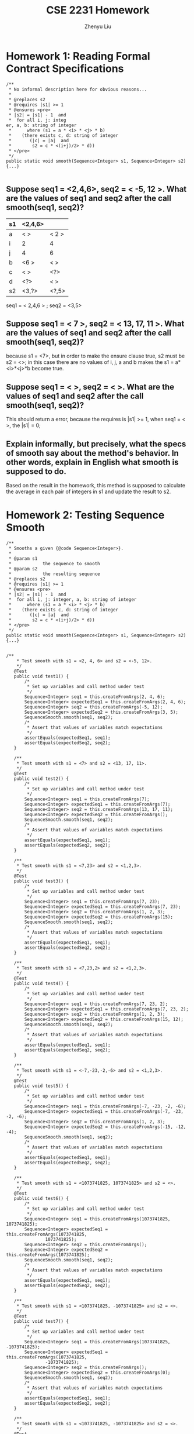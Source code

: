 #+TITLE: CSE 2231 Homework
#+AUTHOR: Zhenyu Liu
#+OPTIONS: toc:nil num:nil
#+STARTUP: indent
#+STARTUP: overview



* Homework 1: Reading Formal Contract Specifications

#+begin_src java -n -r
/**
 * No informal description here for obvious reasons...
 * 
 * @replaces s2
 * @requires |s1| >= 1
 * @ensures <pre>
 * |s2| = |s1| - 1  and
 *  for all i, j: integ
er, a, b: string of integer
 *      where (s1 = a * <i> * <j> * b)
 *    (there exists c, d: string of integer
 *       (|c| = |a|  and
 *        s2 = c * <(i+j)/2> * d))
 * </pre>
 */
public static void smooth(Sequence<Integer> s1, Sequence<Integer> s2) {...}

#+end_src 

**  Suppose seq1 = <2,4,6>, seq2 = < -5, 12 >. What are the values of seq1 and seq2 after the call smooth(seq1, seq2)? 

# 这个作业与ppt中的code一样，只要把几种情况分开做，得到不同组合的 i 和 j 然后除以2就得到一个新的组合了

| s1 | <2,4,6> |       |
|----+---------+-------|
| a  | < >     | < 2 > |
| i  | 2       | 4     |
| j  | 4       | 6     |
| b  | <6 >    | < >   |
| c  | < >     | <?>   |
| d  | <?>     | < >   |
| s2 | <3,?>   | <?,5> |

seq1 = < 2,4,6 > ; seq2 = <3,5>

** Suppose seq1 = < 7 >, seq2 = < 13, 17, 11 >. What are the values of seq1 and seq2 after the call smooth(seq1, seq2)? 

because s1 = <7>, but in order to make the ensure clause true, s2 must be s2 = <>; in this case there are no values of i, j, a and b makes the s1 = a*<i>*<j>*b become true. 

** Suppose seq1 = < >, seq2 = < >. What are the values of seq1 and seq2 after the call smooth(seq1, seq2)? 
This should return a error, because the requires is |s1| >= 1, when seq1 = < >, the |s1| = 0;

** Explain informally, but precisely, what the specs of smooth say about the method's behavior. In other words, explain in English what smooth is supposed to do. 

Based on the result in the homework, this method is supposed to calculate the average in each pair of integers in s1 and update the result to s2. 


* Homework 2: Testing Sequence Smooth 

#+begin_src java -r -n
  /**
   ,* Smooths a given {@code Sequence<Integer>}.
   ,* 
   ,* @param s1
   ,*            the sequence to smooth
   ,* @param s2
   ,*            the resulting sequence 
   ,* @replaces s2
   ,* @requires |s1| >= 1
   ,* @ensures <pre>
   ,* |s2| = |s1| - 1  and
   ,*  for all i, j: integer, a, b: string of integer
   ,*      where (s1 = a * <i> * <j> * b)
   ,*    (there exists c, d: string of integer
   ,*       (|c| = |a|  and
   ,*        s2 = c * <(i+j)/2> * d))
   ,* </pre>
   ,*/
  public static void smooth(Sequence<Integer> s1, Sequence<Integer> s2) {...}

#+end_src

#+begin_src java -r -n
   /**
       ,* Test smooth with s1 = <2, 4, 6> and s2 = <-5, 12>.
       ,*/
      @Test
      public void test1() {
          /*
           ,* Set up variables and call method under test
           ,*/
          Sequence<Integer> seq1 = this.createFromArgs(2, 4, 6);
          Sequence<Integer> expectedSeq1 = this.createFromArgs(2, 4, 6);
          Sequence<Integer> seq2 = this.createFromArgs(-5, 12);
          Sequence<Integer> expectedSeq2 = this.createFromArgs(3, 5);
          SequenceSmooth.smooth(seq1, seq2);
          /*
           ,* Assert that values of variables match expectations
           ,*/
          assertEquals(expectedSeq1, seq1);
          assertEquals(expectedSeq2, seq2);
      }

      /**
       ,* Test smooth with s1 = <7> and s2 = <13, 17, 11>.
       ,*/
      @Test
      public void test2() {
          /*
           ,* Set up variables and call method under test
           ,*/
          Sequence<Integer> seq1 = this.createFromArgs(7);
          Sequence<Integer> expectedSeq1 = this.createFromArgs(7);
          Sequence<Integer> seq2 = this.createFromArgs(13, 17, 11);
          Sequence<Integer> expectedSeq2 = this.createFromArgs();
          SequenceSmooth.smooth(seq1, seq2);
          /*
           ,* Assert that values of variables match expectations
           ,*/
          assertEquals(expectedSeq1, seq1);
          assertEquals(expectedSeq2, seq2);
      }

      /**
       ,* Test smooth with s1 = <7,23> and s2 = <1,2,3>.
       ,*/
      @Test
      public void test3() {
          /*
           ,* Set up variables and call method under test
           ,*/
          Sequence<Integer> seq1 = this.createFromArgs(7, 23);
          Sequence<Integer> expectedSeq1 = this.createFromArgs(7, 23);
          Sequence<Integer> seq2 = this.createFromArgs(1, 2, 3);
          Sequence<Integer> expectedSeq2 = this.createFromArgs(15);
          SequenceSmooth.smooth(seq1, seq2);
          /*
           ,* Assert that values of variables match expectations
           ,*/
          assertEquals(expectedSeq1, seq1);
          assertEquals(expectedSeq2, seq2);
      }

      /**
       ,* Test smooth with s1 = <7,23,2> and s2 = <1,2,3>.
       ,*/
      @Test
      public void test4() {
          /*
           ,* Set up variables and call method under test
           ,*/
          Sequence<Integer> seq1 = this.createFromArgs(7, 23, 2);
          Sequence<Integer> expectedSeq1 = this.createFromArgs(7, 23, 2);
          Sequence<Integer> seq2 = this.createFromArgs(1, 2, 3);
          Sequence<Integer> expectedSeq2 = this.createFromArgs(15, 12);
          SequenceSmooth.smooth(seq1, seq2);
          /*
           ,* Assert that values of variables match expectations
           ,*/
          assertEquals(expectedSeq1, seq1);
          assertEquals(expectedSeq2, seq2);
      }

      /**
       ,* Test smooth with s1 = <-7,-23,-2,-6> and s2 = <1,2,3>.
       ,*/
      @Test
      public void test5() {
          /*
           ,* Set up variables and call method under test
           ,*/
          Sequence<Integer> seq1 = this.createFromArgs(-7, -23, -2, -6);
          Sequence<Integer> expectedSeq1 = this.createFromArgs(-7, -23, -2, -6);
          Sequence<Integer> seq2 = this.createFromArgs(1, 2, 3);
          Sequence<Integer> expectedSeq2 = this.createFromArgs(-15, -12, -4);
          SequenceSmooth.smooth(seq1, seq2);
          /*
           ,* Assert that values of variables match expectations
           ,*/
          assertEquals(expectedSeq1, seq1);
          assertEquals(expectedSeq2, seq2);
      }

      /**
       ,* Test smooth with s1 = <1073741825, 1073741825> and s2 = <>.
       ,*/
      @Test
      public void test6() {
          /*
           ,* Set up variables and call method under test
           ,*/
          Sequence<Integer> seq1 = this.createFromArgs(1073741825, 1073741825);
          Sequence<Integer> expectedSeq1 = this.createFromArgs(1073741825,
                  1073741825);
          Sequence<Integer> seq2 = this.createFromArgs();
          Sequence<Integer> expectedSeq2 = this.createFromArgs(1073741825);
          SequenceSmooth.smooth(seq1, seq2);
          /*
           ,* Assert that values of variables match expectations
           ,*/
          assertEquals(expectedSeq1, seq1);
          assertEquals(expectedSeq2, seq2);
      }

      /**
       ,* Test smooth with s1 = <1073741825, -1073741825> and s2 = <>.
       ,*/
      @Test
      public void test7() {
          /*
           ,* Set up variables and call method under test
           ,*/
          Sequence<Integer> seq1 = this.createFromArgs(1073741825, -1073741825);
          Sequence<Integer> expectedSeq1 = this.createFromArgs(1073741825,
                  -1073741825);
          Sequence<Integer> seq2 = this.createFromArgs();
          Sequence<Integer> expectedSeq2 = this.createFromArgs(0);
          SequenceSmooth.smooth(seq1, seq2);
          /*
           ,* Assert that values of variables match expectations
           ,*/
          assertEquals(expectedSeq1, seq1);
          assertEquals(expectedSeq2, seq2);
      }

      /**
       ,* Test smooth with s1 = <1073741825, -1073741825> and s2 = <>.
       ,*/
      @Test
      public void test8() {
          /*
           ,* Set up variables and call method under test
           ,*/
          Sequence<Integer> seq1 = this.createFromArgs(-1073741825, 1073741825);
          Sequence<Integer> expectedSeq1 = this.createFromArgs(-1073741825,
                  1073741825);
          Sequence<Integer> seq2 = this.createFromArgs();
          Sequence<Integer> expectedSeq2 = this.createFromArgs(0);
          SequenceSmooth.smooth(seq1, seq2);
          /*
           ,* Assert that values of variables match expectations
           ,*/
          assertEquals(expectedSeq1, seq1);
          assertEquals(expectedSeq2, seq2);
      }
#+end_src


* Homework 3: Sequence Smooth as a Function

[[http://web.cse.ohio-state.edu/software/2231/web-sw2/assignments/homeworks/smooth-function.html][Link]]

#+NAME: smooth return sequence in non-recursive
#+begin_src java -n -r
  /**
   ,,* Smooths a given {@code Sequence<Integer>}.
   ,,*
   ,,* @param s1
   ,,*            the sequence to smooth
   ,,* @return s2
   ,,*            the sequence with smoothed value
   ,,* @requires |s1| >= 1
   ,,* @ensures
   ,,*
   ,,*          <pre>
   ,,* |s2| = |s1| - 1  and
   ,,*  for all i, j: integer, a, b: string of integer
   ,,*      where (s1 = a * <i> * <j> * b)
   ,,*    (there exists c, d: string of integer
   ,,*       (|c| = |a|  and
   ,,*        s2 = c * <(i+j)/2> * d))
   ,,*          </pre>
   ,*/

    /* 
  
        the loop only need to run length - 1 times to solve the value of
        s2, but it still need to run length times in order to keep the
        s1 same; for example s1 <7,23,2,6>; if the loop only run length
        - 1 times, in the end the s1 will become <6,7,23,2>; so in this
        case, we need to put 6 in the end thus we need another time to
        make the position right, but if we do that the s2 will have a
        extra value : (6+7) /2, so we need a condition to prevent the
        extra value into the sequence s2, in this case we use the s2
        length should smaller 1 than the length of s1
  
        ,* 注意：当s2的length等于length的时候应该停止，所以condition应该
        是 < length-1 因为它是每次进入loop才会增加新的value
  
        ,*/

    public static Sequence<Integer> smooth(Sequence<Integer> s1) {
        assert s1 != null : "Violation of: s1 is not null";

        assert s1.length() >= 1 : "|s1| >= 1";

        // new Sequence to temporary store the value of s2
        Sequence<Integer> s2 = s1.newInstance();
        // original length of s1
        int length = s1.length();

        for (int i = 0; i < length; i++) {
            int first = s1.remove(0);
            int second = s1.remove(0);
            s1.add(0, second);
            s1.add(length - 1, first);
            if (s2.length() < length - 1) {
                s2.add(i, (int) (((long) first + (long) second) / 2));
            }
        }


        return s2;
    }
#+end_src

#+NAME: smooth return sequence in recursive
#+begin_src java -n -r
  /**
   ,,* Smooths a given {@code Sequence<Integer>}.
   ,,*
   ,,* @param s1
   ,,*            the sequence to smooth
   ,,* @return s2
   ,,*            the sequence with smoothed value
   ,,* @requires |s1| >= 1
   ,,* @ensures
   ,,*
   ,,*          <pre>
   ,,* |s2| = |s1| - 1  and
   ,,*  for all i, j: integer, a, b: string of integer
   ,,*      where (s1 = a * <i> * <j> * b)
   ,,*    (there exists c, d: string of integer
   ,,*       (|c| = |a|  and
   ,,*        s2 = c * <(i+j)/2> * d))
   ,,*          </pre>
   ,,*/


  /*
       这个recursive的重点在于对return的把握，主体与之前的一致，同样是同
       时取出两个vlaue，然后把second塞回s1之后为了用recursive进入下一个
       loop，这个是一个sequence无法直接用等于号，那么主体思想就是利用
       sequence本身的kernelmethod－transferFrom，这样以来当我们return s2，
       同时可以把s2代入下一个loop，所以其实是s2.transferFrom(s2)其中括号
       中的s2是上一个loop return的，前端的是本loop新建的，这样以来就可以
       实现在不同的recursive loop中，每次都可以update value到s2中.
 
       ,* 注意: 1. 因为这个method不再update sequence s2，所以formal
       parameter不需要有

       2. 因为每次新进入一个recursive loop，s2都会* 是新建的，所以最
       后当不满足if条件的时候会直接return < >

       3. 因* 为这个method是return一个sequence，不同于其它的
       primitive type，* 所以要考虑用kernel method来解决return和if的关系
 
       ,*/

  public static Sequence<Integer> smooth(Sequence<Integer> s1) {
      assert s1 != null : "Violation of: s1 is not null";
      assert s2 != null : "Violation of: s2 is not null";
      assert s1.length() >= 1 : "|s1| >= 1";
  
      Sequence<Integer> s2 = s1.newInstance();
      if (s1.length() > 1) {
          int first = s1.remove(0);
          int second = s1.remove(0);
          s1.add(0,second);
          // enter recursive
          // use new s2 transferFrom the value from last recursive loop;
          s2.transferFrom(smooth(s1));
          // add calculate value into s2
          s2.add(0, (int)( ((long) first + (long)second )/ 2 ));
          // restore s1;
          s1.add(0,first);
      }
      return s2;

    }
#+end_src 

** value diagram 

| step | s1         | s2          |
|------+------------+-------------|
|    0 | <7,23,2,6> | < 15,12,4 > |
|    1 | <23,2,6>   | < 12,4 >    |
|    2 | <2,6>      | < 4 >       |
|    3 | < 6 >      | < >         |


* Homework 4: Integer Average 

[[http://web.cse.ohio-state.edu/software/2231/web-sw2/assignments/homeworks/integer-average.html][Link]]

** Provide an argument justifying the following claim: The average (as defined here) of two Java ints i and j is representable as an int, regardless of the lower and upper bounds on the value of an int. 

It's true, because the extreme situation, when we use the Integer.MAX_VALUE for both i and j, the correct answer should be the Integer.MAX_VALUE, in this case, the result of two input integer value would never over the maximum or lower than minimum integer value.  

** 2 Implement the average method

#+begin_src java -r -n
  /**
   ,* Returns the integer average of two given {@code int}s.
   ,* 
   ,* @param j
   ,*            the first of two integers to average
   ,* @param k
   ,*            the second of two integers to average
   ,* @return the integer average of j and k
   ,* @ensures average = (j+k)/2
   ,*/
  public static int average(int j, int k) {
      return (int)(( (long)(i) + (long)(j) ) /2 );
  }
#+end_src





* Homework 5: Standard Java Lists

[[http://web.cse.ohio-state.edu/software/2231/web-sw2/assignments/homeworks/java-util-list.html][Link]] 

** Table
|---+------------------------------------------------------+------------------|
|   | Statements                                           | Variable Values  |
|---+------------------------------------------------------+------------------|
| / | <>                                                   | <>               |
| # | List<Integer> list = new SomeListImplementation<>(); |                  |
|---+------------------------------------------------------+------------------|
| # |                                                      | list = <>;       |
|---+------------------------------------------------------+------------------|
| # | list.add(7);                                         |                  |
|---+------------------------------------------------------+------------------|
| # |                                                      | list = <7>;      |
|---+------------------------------------------------------+------------------|
| # | list.add(-12);                                       |                  |
|---+------------------------------------------------------+------------------|
| # |                                                      | list = <7,-12>;  |
|---+------------------------------------------------------+------------------|
| # | list.add(3);                                         |                  |
|---+------------------------------------------------------+------------------|
| # |                                                      | list = <7,-12,3> |
|---+------------------------------------------------------+------------------|
| # | int x = list.size();                                 |                  |
|---+------------------------------------------------------+------------------|
| # |                                                      | list = <7,-12,3> |
| # |                                                      | x = 3            |
|---+------------------------------------------------------+------------------|
| # | x = list.remove(0);                                  |                  |
|---+------------------------------------------------------+------------------|
| # |                                                      | list = <-12,3>   |
| # |                                                      | x = 7            |
|---+------------------------------------------------------+------------------|
| # | x = list.remove(1);                                  |                  |
|---+------------------------------------------------------+------------------|
| # |                                                      | list = <-12>     |
| # |                                                      | x = 3            |
|---+------------------------------------------------------+------------------|
| # | x = list.size();                                     |                  |
|---+------------------------------------------------------+------------------|
| # |                                                      | list = <-12>     |
| # |                                                      | x = 1            |
|---+------------------------------------------------------+------------------|


** You may have observed that the add(E e) and remove(int index) methods are marked as optional operations. Briefly discuss the benefits vs. pitfalls of this design decision. 

- The benefits to have these optional operations is that the developer would have more flexibility and precise control over the element in the list.

- The pitfalls is that some methods in the class may not well defined on a list with ineligible elements. 

** Consider this quote from the java.util.List description, Briefly discuss the benefits vs. pitfalls of this design decision. 

#+begin_QUOTE

Some list implementations have restrictions on the elements that they may contain. For example, some implementations prohibit null elements, and some have restrictions on the types of their elements.

#+end_QUOTE

- With the restrictions, it will make sure that the methods in the interface would operate correctly with eligible element. 

- However, user may not have precise control with the elements in the list.

 


* Homework 6: Queue Implementation on Sequence

[[http://web.cse.ohio-state.edu/software/2231/web-sw2/assignments/homeworks/queue-on-sequence/queue-on-sequence.html][Link]]

#+begin_src java -r -n


import components.queue.QueueSecondary;
import components.sequence.Sequence;
import components.sequence.Sequence1L;

/**
 * {@code Queue} represented as a {@code Sequence} of entries, with
 * implementations of primary methods.
 *
 * @param <T>
 *            type of {@code Queue} entries
 * @correspondence this = $this.entries
 */
public class Queue3<T> extends QueueSecondary<T> {

    /*
     * Private members --------------------------------------------------------
     */

    /**
     * Entries included in {@code this}.
     */
    private Sequence<T> entries;

    /**
     * Creator of initial representation.
     */
    private void createNewRep() {
        this.entries = new Sequence1L<T>();
    }

    /*
     * Constructors -----------------------------------------------------------
     */

    /**
     * No-argument constructor.
     */
    public Queue3() {
        this.createNewRep();
    }

    /*
     * Standard methods removed to reduce clutter...
     */

    /*
     * Kernel methods ---------------------------------------------------------
     */

    @Override
    public final void enqueue(T x) {
        assert x != null : "Violation of: x is not null";

        // TODO - fill in body
        this.entries.add(this.entries.length(), x);

    }

    @Override
    public final T dequeue() {
        assert this.length() > 0 : "Violation of: this /= <>";

        // TODO - fill in body
        T x = this.entries.remove(0);
        // This line added just to make the component compilable.
        return x;
    }

    @Override
    public final int length() {

        // TODO - fill in body
        int x = this.entries.length();
        // This line added just to make the component compilable.
        return x;
    }

    /*
     * Iterator removed to reduce clutter...
     */
    /**
     * Reports the front of {@code this}.
     * 
     * @return the front entry of {@code this}
     * @aliases reference returned by {@code front}
     * @requires this /= <>
     * @ensures <front> is prefix of this
     */
    @Override
    public T front() {
        assert this.length() > 0 : "Violation of: this /= <>";
     
        T x = this.entries.entry(0);
        
        return x;
        
     
    }

    
}

#+end_src


* Homework 7: Sequence Implementation on Stack

#+NAME:setLengthOfLeftStack
#+begin_src java
 /**
     * Shifts entries between {@code leftStack} and {@code rightStack}, keeping
     * reverse of the former concatenated with the latter fixed, and resulting
     * in length of the former equal to {@code newLeftLength}.
     *
     * @param <T>
     *            type of {@code Stack} entries
     * @param leftStack
     *            the left {@code Stack}
     * @param rightStack
     *            the right {@code Stack}
     * @param newLeftLength
     *            desired new length of {@code leftStack}
     * @updates leftStack, rightStack
     * @requires
     *
     *           <pre>
     * 0 <= newLeftLength  and
     * newLeftLength <= |leftStack| + |rightStack|
     *           </pre>
     *
     * @ensures
     *
     *          <pre>
     * rev(leftStack) * rightStack = rev(#leftStack) * #rightStack  and
     * |leftStack| = newLeftLength}
     *          </pre>
     */
    private static <T> void setLengthOfLeftStack(Stack<T> leftStack,
            Stack<T> rightStack, int newLeftLength) {
        assert leftStack != null : "Violation of: rightStack is not null";
        assert leftStack != null : "Violation of: rightStack is not null";
        assert 0 <= newLeftLength : "Violation of: 0 <= newLeftLength";
        assert newLeftLength <= leftStack.length() + rightStack.length() : ""
                + "Violation of: newLeftLength <= |leftStack| + |rightStack|";
        int leftLength = leftStack.length();
        if (leftLength > newLeftLength) {
            leftStack.flip();
            for (int i = 0; i < (leftLength - newLeftLength); i++) {
                T digit = leftStack.pop();
                rightStack.push(digit);
            }
            leftStack.flip();
        }
        if (leftLength < newLeftLength) {
            leftStack.flip();
            for (int i = 0; i < newLeftLength - leftLength; i++) {
                T digit = rightStack.pop();
                leftStack.push(digit);
            }
            leftStack.flip();
        }

    }

#+end_src 

#+NAME:Test case
#+begin_src java
import static org.junit.Assert.assertEquals;

import org.junit.Test;

import components.sequence.Sequence;

/**
 * JUnit test fixture for {@code Sequence<String>}'s constructor and kernel
 * methods.
 *
 * @author Put your name here
 *
 */
public abstract class SequenceTest {

    /**
     * Invokes the appropriate {@code Sequence} constructor for the
     * implementation under test and returns the result.
     *
     * @return the new sequence
     * @ensures constructorTest = <>
     */
    protected abstract Sequence<String> constructorTest();

    /**
     * Invokes the appropriate {@code Sequence} constructor for the reference
     * implementation and returns the result.
     *
     * @return the new sequence
     * @ensures constructorRef = <>
     */
    protected abstract Sequence<String> constructorRef();

    /**
     *
     * Creates and returns a {@code Sequence<String>} of the implementation
     * under test type with the given entries.
     *
     * @param args
     *            the entries for the sequence
     * @return the constructed sequence
     * @ensures createFromArgsTest = [entries in args]
     */
    private Sequence<String> createFromArgsTest(String... args) {
        Sequence<String> sequence = this.constructorTest();
        for (String s : args) {
            sequence.add(sequence.length(), s);
        }
        return sequence;
    }

    /**
     *
     * Creates and returns a {@code Sequence<String>} of the reference
     * implementation type with the given entries.
     *
     * @param args
     *            the entries for the sequence
     * @return the constructed sequence
     * @ensures createFromArgsRef = [entries in args]
     */
    private Sequence<String> createFromArgsRef(String... args) {
        Sequence<String> sequence = this.constructorRef();
        for (String s : args) {
            sequence.add(sequence.length(), s);
        }
        return sequence;
    }

    // TODO - add test cases for constructor, add, remove, and length
    /**
     * test for add method.
     */
    @Test
    public void testConstructor() {
        Sequence<String> sequence = this.constructorTest();
        Sequence<String> expected = this.constructorRef();
        assertEquals(sequence, expected);

    }

    /**
     * test for add.
     */
    @Test
    public void testadd() {
        Sequence<String> s = this.createFromArgsTest("a", "c");
        Sequence<String> sExpected = this.createFromArgsRef("b", " a ", " c ");

        s.add(0, " b ");

        assertEquals(sExpected, s);
    }

    /**
     * test for length empty.
     */
    @Test
    public final void testLengthEmpty() {
        /*
         * Set up variables
         */
        Sequence<String> q = this.createFromArgsTest();
        Sequence<String> qExpected = this.createFromArgsRef();
        /*
         * Call method under test
         */
        int i = q.length();
        /*
         * Assert that values of variables match expectations
         */
        assertEquals(qExpected, q);
        assertEquals(0, i);
    }

    /**
     * test for length not empty.
     */
    @Test
    public final void testLengthNonEmptyOne() {
        /*
         * Set up variables.
         */
        Sequence<String> q = this.createFromArgsTest("red");
        Sequence<String> qExpected = this.createFromArgsRef("red");
        /*
         * Call method under test
         */
        int i = q.length();
        /*
         * Assert that values of variables match expectations
         */
        assertEquals(qExpected, q);
        assertEquals(1, i);
    }

    /**
     * test for length more than one value.
     */
    @Test
    public final void testLengthNonEmptyMoreThanOne() {
        /*
         * Set up variables
         */
        Sequence<String> q = this.createFromArgsTest("red", "green", "blue");
        Sequence<String> qExpected = this.createFromArgsRef("red", "green",
                "blue");
        /*
         * Call method under test
         */
        int i = q.length();
        /*
         * Assert that values of variables match expectations
         */
        assertEquals(qExpected, q);
        assertEquals(3, i);
    }

    /**
     * test for remove.
     *
     */
    @Test
    public final void testRemove() {
        Sequence<String> q = this.createFromArgsTest("red", "green", "blue");
        Sequence<String> qExpected = this.createFromArgsRef("green", "blue");
        String digit = q.remove(0);
        assertEquals(qExpected, q);
        assertEquals(digit, "red");
    }

}

#+end_src


* Homework 8: Set Implementation on Queue

#+NAME:moveToFron
#+begin_src java -r-n

  /**
     * Finds {@code x} in {@code q} and, if such exists, moves it to the front
     * of {@code q}.
     *
     * @param <T>
     *            type of {@code Queue} entries
     * @param q
     *            the {@code Queue} to be searched
     * @param x
     *            the entry to be searched for
     * @updates q
     * @ensures
     *
     *          <pre>
     * perms(q, #q)  and
     * if <x> is substring of q
     *  then <x> is prefix of q
     *          </pre>
     */
    private static <T> void moveToFront(Queue<T> q, T x) {
        assert q != null : "Violation of: q is not null";

        Queue<T> leftPart = q.newInstance();
        Queue<T> rightPart = q.newInstance();

        while (q.length() != 0) {
            T digit = q.dequeue();
            if (digit.equals(x)) {
                leftPart.enqueue(digit);
            } else {
                rightPart.enqueue(digit);
            }
        }
        leftPart.append(rightPart);
        q.transferFrom(leftPart);
    }


#+end_src 


#+NAME:TestCase
#+begin_src java -r -n

/**
     * Test add.
     */
    @Test
    public final void testAddNonEmpty1() {
        /*
         * ,* Set up variables ,
         */
        Set<String> s = this.createFromArgsTest("red", "blue");
        Set<String> sExpected = this.createFromArgsRef("green", "red", "blue");
        /*
         * ,* Call method under test ,
         */
        s.add("green");
        /*
         * ,* Assert that values of variables match expectations ,
         */
        assertEquals(s, sExpected);
    }

    /**
     * Test remove.
     */
    @Test
    public final void testRemoveNonEmpty() {
        /*
         * ,* Set up variables ,
         */
        Set<String> s = this.createFromArgsTest("green", "red", "blue");
        Set<String> sExpected = this.createFromArgsRef("red", "blue");
        /*
         * ,* Call method under test ,
         */
        s.remove("green");
        /*
         * ,* Assert that values of variables match expectations ,
         */
        assertEquals(s, sExpected);
    }

    /**
     * Test removeAny.
     */
    @Test
    public final void testRemoveAny() {
        /*
         * ,* Set up variables ,
         */
        Set<String> s = this.createFromArgsTest("green", "red", "blue");
        Set<String> sExpected = this.createFromArgsRef("green", "red", "blue");
        /*
         * ,* Call method under test ,
         */
        String digit = s.removeAny();
        assertTrue(
                sExpected.contains(digit) && s.size() == sExpected.size() - 1);

    }

    /**
     * Test Contains.
     */
    @Test
    public final void testContains() {
        /*
         * ,* Set up variables ,
         */
        Set<String> s = this.createFromArgsTest("green", "red", "blue");
        Set<String> sExpected = this.createFromArgsRef("green", "red", "blue");
        /*
         * ,* Call method under test ,
         */
        String digit = "red";
        assertTrue(sExpected.contains(digit) && s.contains(digit));

    }

    /**
     * Test Size.
     */
    @Test
    public final void testSize() {
        /*
         * ,* Set up variables ,
         */
        Set<String> s = this.createFromArgsTest("green", "red", "blue");
        Set<String> sExpected = this.createFromArgsRef("green", "red", "blue");
        /*
         * ,* Call method under test ,
         */

        int size1 = s.size();
        int size2 = sExpected.size();
        assertTrue(size1 == size2);
    }
}


#+end_src


* Homework 9: Map Implementation on Queue

#+NAME: moveToFront
#+begin_src java -r -n

    /**
     * Finds pair with first component {@code key} and, if such exists, moves it
     * to the front of {@code q}.
     *
     * @param <K>
     *            type of {@code Pair} key
     * @param <V>
     *            type of {@code Pair} value
     * @param q
     *            the {@code Queue} to be searched
     * @param key
     *            the key to be searched for
     * @updates q
     * @ensures
     *
     *          <pre>
     * perms(q, #q)  and
     * if there exists value: V (<(key, value)> is substring of q)
     *  then there exists value: V (<(key, value)> is prefix of q)
     *          </pre>
     */
    private static <K, V> void moveToFront(Queue<Pair<K, V>> q, K key) {
        assert q != null : "Violation of: q is not null";
        assert key != null : "Violation of: key is not null";

        Queue<Pair<K, V>> newQueue = q.newInstance();

        while (q.length() != 0 && !q.front().key().equals(key)) {
            newQueue.enqueue(q.dequeue());
        }
        q.append(newQueue);

    }
#+end_src 

#+NAME:Test Case
#+begin_src java -r -n
    /**
     * test constructor.
     */
    @Test
    public final void testConstructor() {
        Map<String, String> s = this.constructorTest();
        Map<String, String> sExpected = this.constructorRef();
        assertEquals(s, sExpected);

    }

    /**
     * Test for add non-Empty.
     */
    @Test
    public final void testAddNonEmpty() {
        Map<String, String> s = this.createFromArgsTest("red", "blue", "white",
                "black");
        Map<String, String> sExpected = this.createFromArgsRef("red", "blue",
                "white", "black", "good", "bad");

        s.add("good", "bad");
        boolean result = false;
        for (Pair<String, String> x : sExpected) {
            if (s.hasKey(x.key()) && s.hasValue(x.value())
                    && s.key(x.value()).equals(x.key())) {
                result = true;
            }
        }

        assertTrue(result);
    }

    /**
     * Test for add Remove.
     */
    @Test
    public final void testRemove() {
        Map<String, String> s = this.createFromArgsTest("red", "blue", "white",
                "black");
        Map<String, String> sExpected = this.createFromArgsRef("white",
                "black");

        s.remove("red");
        assertTrue(!s.hasKey("red") && s.equals(sExpected));

    }

    /**
     * Test for Remove-any.
     */
    @Test
    public final void testRemoveAny() {
        Map<String, String> s = this.createFromArgsTest("red", "blue", "white",
                "black");
        int sizeBefore = s.size();
        s.removeAny();
        int sizeAfter = s.size();
        assertTrue(sizeAfter == sizeBefore - 1);
    }

    /**
     * Test for Value.
     */
    @Test
    public final void testValue() {
        Map<String, String> s = this.createFromArgsTest("red", "blue", "white",
                "black");
        String test = s.value("red");
        String test2 = s.value("white");
        assertTrue(test.equals("blue") && test2.equals("black"));
    }

    /**

     * Test for Has-key.
     */
    @Test
    public final void testHasKey() {
        Map<String, String> s = this.createFromArgsTest("red", "blue", "white",
                "black");
        assertTrue(s.hasKey("red") && s.hasKey("white") && !s.hasKey("blue"));
    }

    /**
     * Test for Size.
     */
    @Test
    public final void testSize() {
        Map<String, String> s = this.createFromArgsTest("red", "blue", "white",
                "black", "good", "bad");
        int sizeTest = s.size();
        int sizeRef = 3;
        assertEquals(sizeTest, sizeRef);
    }
#+end_src 


* Homework 10: Hashing and Implementing Mod 

#+NAME: mod
#+begin_src java -r -n
    /**
     * Computes {@code a} mod {@code b} as % should have been defined to work.
     *
     * @param a
     *            the number being reduced
     * @param b
     *            the modulus
     * @return the result of a mod b, which satisfies 0 <= {@code mod} < b
     * @requires b > 0
     * @ensures
     *
     *          <pre>
     * 0 <= mod  and  mod < b  and
     * there exists k: integer (a = k * b + mod)
     *          </pre>
     */
    public static int mod(int a, int b) {
        assert b > 0 : "Violation of: b > 0";

        int result = a % b;
        if (a < 0 && result != 0) {
            result = result + b;
        }
        return result;
    }
#+end_src 

** 2 
*** 1

| Bucket | Integers Hashed |
|     <> | <>              |
|--------+-----------------|
|      0 | <0,90>          |
|      1 | < >             |
|      2 | <432,-788>      |
|      3 | < >             |
|      4 | <54,84,-6>      |
|      5 | <-195>          |
|      6 | < >             |
|      7 | <17 >           |
|      8 | < >             |
|      9 | <-101>          |

*** 2 

#+NAME: mod2
#+begin_src java -r -n

         public static int mod(int a, int b) {
          assert b > 0 : "Violation of: b > 0";

          if (a < 0) {
              a = a * -1;
          }
          NaturalNumber number = new NaturalNumber1L(a);
          int digit = 0;
          int newNumber = 1;
          while (!number.isZero()) {
              digit = number.divideBy10();
              newNumber = newNumber * digit;
          }
          int mod = newNumber % b;
          return mod;
      }
#+end_src


| Bucket | Integers Hashed |
|     <> | <>              |
|--------+-----------------|
|      0 | <54,-101,90>    |
|      1 | < 0>            |
|      2 | <  84 >         |
|      3 | < >             |
|      4 | <432 >          |
|      5 | <-196>          |
|      6 | <-6>            |
|      7 | <17 >           |
|      8 | <-788>          |
|      9 | < >             |






* Homework 11: Hashing II 

** Main method
#+NAME: main method
#+begin_src java -r -n

    /**
     * Main method.
     *
     * @param args
     *            the command line arguments
     */
    public static void main(String[] args) {
        SimpleReader in = new SimpleReader1L();
        SimpleWriter out = new SimpleWriter1L();
        /*
         * Get hash table size and file name .
         */
        out.print("Hash table size: ");
        int hashTableSize = in.nextInteger();
        out.print("Text file name: ");
        String textFileName = in.nextLine();
        /*
         * Set up counts and counted.
         */
        Array<Integer> counts = new Array1L<Integer>(hashTableSize);
        for (int i = 0; i < hashTableSize; i++) {
            counts.setEntry(i, 0);
        }
        Set<String> counted = new Set1L<String>();
        /*
         * Get some lines of input, hash them, and record counts.
         */
        SimpleReader textFile = new SimpleReader1L(textFileName);
        while (!textFile.atEOS()) {
            String line = textFile.nextLine();
            if (!counted.contains(line)) {
                int bucket = mod(hashCode(line), hashTableSize);
                counts.setEntry(bucket, counts.entry(bucket) + 1);

                counted.add(line);
            }
        }
        textFile.close();
        /*
         * Report results.
         */
        out.println();
        out.println("Bucket\tHits\tBar");
        out.println("------\t----\t---");
        for (int i = 0; i < counts.length(); i++) {
            if (counts.mayBeExamined(i)) {
                out.print(i + "\t" + counts.entry(i) + "\t");
                for (int j = 0; j < counts.entry(i); j++) {
                    out.print("*");
                }
            } else {
                out.print(i + "\t" + 0 + "\t");
            }
            out.println();
        }
        out.println();
        out.println("Total:\t" + counted.size());
        in.close();
        out.close();
    }

#+end_src

** hashcode
#+NAME: Hashcode
#+begin_src java -r -n

    @Override
    public int hashCode() {
        int length = this.rep.length();
        int digitTotal = 0;
        for (int i = 0; i < length; i++) {
            if (!(this.rep.charAt(i) == '-')) {
                digitTotal = digitTotal
                        + Character.digit(this.rep.charAt(i), 36);
            }
        }
        return digitTotal;
    }

#+end_src 

** Q3

- Explain exactly what problem this would cause; i.e., explain what problem would arise if "292-OHIO" and "292-6446" were both considered legal phone numbers and your hash function from the previous problem could be applied to both of them, and therefore you actually decided to use that hash function for both of them.

  - The problem is that when we input 292-OHIO, the hashcode method we just implemented cannot return 6446. Because the hashCode method in the previous, we just sum all the digit in the phone number, while in this case we cannot get the same value with input "OHIO", since char 'o' = 10 'h' = 17 and 'i' = 18. 

- Explain how you could change the hash function to correct this problem; i.e., explain what the hash function would have to do to handle phone numbers like "292-OHIO" and "292-6446" in a proper way.

  - I found a pattern that when we divide by 4 for all the digit in int value, we could get 6446 for "OHIO". 

#+NAME: Hashcode
#+begin_src java -r -n

    @Override
    public int hashCode() {
        int length = this.rep.length();
        int digitTotal = 0;
        for (int i = 0; i < length; i++) {
            if (!(this.rep.charAt(i) == '-')) {
                digitTotal = digitTotal
                        + Character.digit(this.rep.charAt(i), 36) / 4 ;
            }
        }
        return digitTotal;
    }

#+end_src 


- While you're at it, you might as well also handle smoothly the case where the phone number is typed in as "292-ohio". Explain how you could further change the hash function to handle this situation, too.

  - By use the method Character.digit(char ch , int radix), we can easily convert an char into int, in this case, this method doesn't being affect by upper or lower case of the letter, so it will get the same answer for the lower case of "ohio". 














* Homework 12: BinaryTree and Recursion I

#+NAME: size with recursion 
#+begin_src java -r -n

    /**
     * Returns the size of the given {@code BinaryTree<T>}.
     *
     * @param <T>
     *            the type of the {@code BinaryTree} node labels
     * @param t
     *            the {@code BinaryTree} whose size to return
     * @return the size of the given {@code BinaryTree}
     * @ensures size = |t|
     */
    public static <T> int size(BinaryTree<T> t) {
        BinaryTree<T> left = t.newInstance();
        BinaryTree<T> right = t.newInstance();
        int size = 0;

        if (t.height() != 0) {
            T root = t.disassemble(left, right);
            /* again what we gonna think in here is the left side of the tree return to me it's size and right side return to me it's size, so that I could get the total size by one line. 
            */
            size = 1 + size(left) + size(right);
            t.assemble(root, left, right);
        }
        return size;

    }

#+end_src 

#+NAME: size with iterator 
#+begin_src java -r -n

    /**
     * Returns the size of the given {@code BinaryTree<T>}.
     *
     * @param <T>
     *            the type of the {@code BinaryTree} node labels
     * @param t
     *            the {@code BinaryTree} whose size to return
     * @return the size of the given {@code BinaryTree}
     * @ensures size = |t|
     */
    public static <T> int size(BinaryTree<T> t) {
        int size = 0;
        for (T x : t){
            size++;
        }
       
        return size;

    }

#+end_src 








* Homework 13: BinaryTree and Recursion II

#+NAME: treeToString
#+begin_src java -r -n

    /**
     * Returns the {@code String} prefix representation of the given
     * {@code BinaryTree<T>}.
     *
     * @param <T>
     *            the type of the {@code BinaryTree} node labels
     * @param t
     *            the {@code BinaryTree} to convert to a {@code String}
     * @return the prefix representation of {@code t}
     * @ensures treeToString = [the String prefix representation of t]
     */
    public static <T> String treeToString(BinaryTree<T> t) {
        BinaryTree<T> left = t.newInstance();
        BinaryTree<T> right = t.newInstance();
        String line = "";

        if (t.height() != 0) {
            T root = t.disassemble(left, right);
            line = root.toString() + '(' + treeToString(left)
                    + treeToString(right) + ')';

            t.assemble(root, left, right);
        } else {
            line = line + "()";
        }
        return line;
    }

#+end_src

#+NAME: copy method
#+begin_src java -r -n
    /**
     * Returns a copy of the the given {@code BinaryTree}.
     *
     * @param t
     *            the {@code BinaryTree} to copy
     * @return a copy of the given {@code BinaryTree}
     * @ensures copy = t
     */
    public static BinaryTree<Integer> copy(BinaryTree<Integer> t) {
        BinaryTree<Integer> left = t.newInstance();
        BinaryTree<Integer> right = t.newInstance();
        BinaryTree<Integer> copy = t.newInstance();
        if (t.height() != 0) {
            int root = t.disassemble(left, right);
            copy.assemble(root, copy(left), copy(right));
            t.assemble(root, left, right);
        }
        return copy;
    }
#+end_src 


* Homework 14: Homework: Binary Search Trees

#+NAME: isInTree
#+begin_src java -r -n

    /**
     * Returns whether {@code x} is in {@code t}.
     *
     * @param <T>
     *            type of {@code BinaryTree} labels
     * @param t
     *            the {@code BinaryTree} to be searched
     * @param x
     *            the label to be searched for
     * @return true if t contains x, false otherwise
     * @requires IS_BST(t)
     * @ensures isInTree = (x is in labels(t))
     */
    public static <T extends Comparable<T>> boolean isInTree(BinaryTree<T> t,
            T x) {
        BinaryTree<T> left = t.newInstance();
        BinaryTree<T> right = t.newInstance();
        boolean result = false;
        if (t.height() != 0) {
            T root = t.disassemble(left, right);
            int check = x.compareTo(root);
            if (check > 0) {
                isInTree(right, x);
            } else if (check < 0) {
                isInTree(left, x);
            } else {
                result = true;
            }
            t.assemble(root, left, right);

        }

        return result;

    }

#+end_src

** 2


* Homework 15: Insertion Sort

#+begin_src java -r -n

 /**
     * Inserts the given {@code T} in the {@code Queue<T>} sorted according to
     * the given {@code Comparator<T>} and maintains the {@code Queue<T>}
     * sorted.
     *
     * @param <T>
     *            type of {@code Queue} entries
     * @param q
     *            the {@code Queue} to insert into
     * @param x
     *            the {@code T} to insert
     * @param order
     *            the {@code Comparator} defining the order for {@code T}
     * @updates q
     * @requires
     *
     *           <pre>
     * IS_TOTAL_PREORDER([relation computed by order.compare method])  and
     * IS_SORTED(q, [relation computed by order.compare method])
     *           </pre>
     *
     * @ensures
     *
     *          <pre>
     * perms(q, #q * <x>)  and
     * IS_SORTED(q, [relation computed by order.compare method])
     *          </pre>
     */
    private static <T> void insertInOrder(Queue<T> q, T x,
            Comparator<T> order) {
        assert q != null : "Violation of: q is not null";
        assert order != null : "Violation of: order is not null";
        q.enqueue(x);
        Queue<T> newQueue = q.newInstance();
        while (q.length() != 0 && order.compare(x, q.front()) > 0) {
            newQueue.enqueue(q.dequeue());
        }
        newQueue.enqueue(x);
        newQueue.append(q);
        q.transferFrom(newQueue);
    }

    @Override
    public void sort(Comparator<T> order) {
        assert order != null : "Violation of: order is not null";

        // TODO - fill in body
        Queue<T> newQueue = this.newInstance();
        while (this.length() != 0) {
            insertInOrder(newQueue, this.dequeue(), order);
        }
        this.transferFrom(newQueue);

    }

}
#+end_src 


* Homework 16 Quicksort

- Zhenyu Liu
- Session 12:40

#+begin_src java -r -n 

    /**
     * Partitions {@code q} into two parts: entries no larger than
     * {@code partitioner} are put in {@code front}, and the rest are put in
     * {@code back}.
     *
     * @param <T>
     *            type of {@code Queue} entries
     * @param q
     *            the {@code Queue} to be partitioned
     * @param partitioner
     *            the partitioning value
     * @param front
     *            upon return, the entries no larger than {@code partitioner}
     * @param back
     *            upon return, the entries larger than {@code partitioner}
     * @param order
     *            ordering by which to separate entries
     * @clears q
     * @replaces front, back
     * @requires IS_TOTAL_PREORDER([relation computed by order.compare method])
     * @ensures
     *
     *          <pre>
     * perms(#q, front * back)  and
     * for all x: T where (<x> is substring of front)
     *  ([relation computed by order.compare method](x, partitioner))  and
     * for all x: T where (<x> is substring of back)
     *  (not [relation computed by order.compare method](x, partitioner))
     *          </pre>
     */
    private static <T> void partition(Queue<T> q, T partitioner, Queue<T> front,
            Queue<T> back, Comparator<T> order) {
        assert q != null : "Violation of: q is not null";
        assert partitioner != null : "Violation of: partitioner is not null";
        assert front != null : "Violation of: front is not null";
        assert back != null : "Violation of: back is not null";
        assert order != null : "Violation of: order is not null";

        // TODO - fill in body
        while (q.length() != 0) {
            T digit = q.dequeue();
            if (order.compare(digit, partitioner) > 1) {
                back.enqueue(digit);
            } else {
                front.enqueue(digit);
            }
        }
    }

    @Override
    public void sort(Comparator<T> order) {
        assert order != null : "Violation of: order is not null";
        if (this.length() > 1) {

            // TODO - fill in body
            Queue<T> front = this.newInstance();
            Queue<T> back = this.newInstance();
            /*
             * Dequeue the partitioning entry from this
             */
            T digit = this.dequeue();
            /*
             * Partition this into two queues as discussed above (you will need
             * to declare and initialize two new queues)
             */

            /*
             * Recursively sort the two queues
             */
            partition(this, digit, front, back, order);
            front.sort(order);
            back.sort(order);
            /*
             * Reconstruct this by combining the two sorted queues and the
             * partitioning entry in the proper order
             */
            this.append(front);
            this.enqueue(digit);
            this.append(back);
        }
    }

#+end_src


* Homework 17 Heapsort

- Zhenyu Liu 
- Session: 12:40

#+NAME:satisfiesHeapOrderin
#+begin_src java -r -n

    /**
     * Checks if the given {@code BinaryTree<Integer>} satisfies the heap
     * ordering property according to the <= relation.
     *
     * @param t
     *            the binary tree
     * @return true if the given tree satisfies the heap ordering property;
     *         false otherwise
     * @ensures
     *
     *          <pre>
     * satisfiesHeapOrdering = [t satisfies the heap ordering property]
     *          </pre>
     */
    private static boolean satisfiesHeapOrdering(BinaryTree<Integer> t) {
        BinaryTree<Integer> left = t.newInstance();
        BinaryTree<Integer> right = t.newInstance();
        boolean result = true;
        if (t.size() != 0) {
            int root = t.disassemble(left, right);

            if (root >= left.root() && root >= right.root()) {
                result = false;
            }
            result = satisfiesHeapOrdering(left)
                    && satisfiesHeapOrdering(right);
            t.assemble(root, left, right);
        }
        return result;
    }


#+end_src 


* Homework 18 Stack Implementation with Singly-Linked List

- Zhenyu Liu 
- Session: 12 : 40

#+begin_src java -r -n

 /**
     * Creator of initial representation.
     */
    private void createNewRep() {

        this.top = null;
        this.length = 0;
    }


    /*
     * Kernel methods ---------------------------------------------------------
     */

    @Override
    public final void push(T x) {
        assert x != null : "Violation of: x is not null";

        // TODO - fill in body
        Node enterDigit = new Node();
        enterDigit.data = x;
        enterDigit.next = this.top;
        this.top = enterDigit;
        this.length++;

        assert this.conventionHolds();
    }

    @Override
    public final T pop() {
        assert this.length() > 0 : "Violation of: this /= <>";

        // TODO - fill in body
        T result = this.top.data;
        this.top = this.top.next;

        this.length--;

        assert this.conventionHolds();
        // Fix this line to return the result after checking the convention.
        return result;
    }

    @Override
    public final int length() {

        // TODO - fill in body

        assert this.conventionHolds();
        // Fix this line to return the result after checking the convention.
        return this.length;
    }
#+end_src 

#+NAME:TestCase
#+begin_src java -r -n

  /*
     * Constructor Test --------------------------------------------------
     */

    /**
     * Tests Default Constructor.
     */
    @Test
    public final void testDefaultConstructor() {
        Stack<String> s = this.constructorTest();
        Stack<String> sExpected = this.constructorRef();

        assertEquals(sExpected, s);
    }

    /*
     * Push Tests --------------------------------------------------
     */

    /**
     * Tests Push.
     */
    @Test
    public final void testPushFromEmpty() {
        Stack<String> s = this.createFromArgsTest();
        Stack<String> sExpected = this.createFromArgsRef("Hi");

        s.push("Hi");

        assertEquals(sExpected, s);
    }

    /**
     * Tests Push-non empty.
     */
    @Test
    public final void testPushFromNonEmpty() {
        Stack<String> s = this.createFromArgsTest("Hello");
        Stack<String> sExpected = this.createFromArgsRef("Hi", "Hello");

        s.push("Hi");

        assertEquals(sExpected, s);
    }
    /*
     * Pop Tests --------------------------------------------------
     */

    /**
     * Tests Pop.
     */
    @Test
    public final void testPopToEmpty() {
        Stack<String> s = this.createFromArgsTest("Hi");
        Stack<String> sExpected = this.createFromArgsRef();

        String ans = s.pop();

        assertEquals(sExpected, s);
        assertEquals("Hi", ans);
    }

    /**
     * Tests Pop-non empty.
     */
    @Test
    public final void testPopToNonEmpty() {
        Stack<String> s = this.createFromArgsTest("Hi", "Hello");
        Stack<String> sExpected = this.createFromArgsRef("Hello");

        String ans = s.pop();

        assertEquals(sExpected, s);
        assertEquals("Hi", ans);
    }
    /*
     * Length Tests --------------------------------------------------
     */

    /**
     * Tests Length.
     */
    @Test
    public final void testLength() {
        Stack<String> s = this.createFromArgsTest("Hi");

        int l = s.length();

        assertEquals(1, l);
    }


#+end_src


* Homework 19 List Implementation with Singly-Linked List and Two Smart Nodes

- Zhenyu Liu 
- Session  12 : 40

#+begin_src java -r -n

    /**
     * Retreats the position in {@code this} by one.
     *
     * @updates this
     * @requires this.left /= <>
     * @ensures
     *
     *          <pre>
     * this.left * this.right = #this.left * #this.right  and
     * |this.left| = |#this.left| - 1
     *          </pre>
     */
    @Override
    public final void retreat() {
        Node newLastNode = this.preFront;
        while (newLastNode.next != this.lastLeft) {
            newLastNode = newLastNode.next;
        }
        this.lastLeft = newLastNode;
        this.leftLength--;
        this.rightLength++;
    }
}

#+end_src 


* Homework 20 


* Homework 21 Tree and Recursion

- Zhenyu Liu
- Session 12 : 40

#+NAME: size in recursive
#+begin_src java -r -n

    /**
     * Returns the size of the given {@code Tree<T>}.
     *
     * @param <T>
     *            the type of the {@code Tree} node labels
     * @param t
     *            the {@code Tree} whose size to return
     * @return the size of the given {@code Tree}
     * @ensures size = |t|
     */
    public static <T> int size(Tree<T> t) {

        Sequence<Tree<T>> subTree = t.newSequenceOfTree();
        int size = 0;
        if (t.height() != 0) {
            T root = t.disassemble(subTree);
            for (int i = 0; i < subTree.length(); i++) {
                size = size + size(subTree.entry(i));
            }
            size++;
            t.assemble(root, subTree);

        }

        return size;
    }

#+end_src 



#+NAME: size in non_recursive
#+begin_src java -r -n 

/**
 * Returns the size of the given {@code Tree<T>}.
 * 
 * @param <T>
 *            the type of the {@code Tree} node labels
 * @param t
 *            the {@code Tree} whose size to return
 * @return the size of the given {@code Tree}
 * @ensures size = |t|
 */
public static <T> int size(Tree<T> t) {
       int size = 0;
        Iterator<T> iter = t.iterator();
        while (iter.hasNext()) {
            size++;
        }

        return size;
}

#+end_src 

#+NAME: height
#+begin_src java -r -n

    /**
     * Returns the height of the given {@code Tree<T>}.
     *
     * @param <T>
     *            the type of the {@code Tree} node labels
     * @param t
     *            the {@code Tree} whose height to return
     * @return the height of the given {@code Tree}
     * @ensures height = ht(t)
     */
    public static <T> int height(Tree<T> t) {
        Sequence<Tree<T>> children = new Sequence1L<Tree<T>>();
        int height = 0;
        int tempMaxHeight = 0;

        if (t.size() > 0) {

            T root = t.disassemble(children);

            for (Tree<T> x : children) {
                if (height(x) > tempMaxHeight) {
                    tempMaxHeight = height(x);
                }
            }

            height = 1 + tempMaxHeight;
            t.assemble(root, children);
        }
        return height;

    }

#+end_src


#+NAME: max 
#+begin_src java -r -n

    /**
     * Returns the largest integer in the given {@code Tree<Integer>}.
     *
     * @param t
     *            the {@code Tree<Integer>} whose largest integer to return
     * @return the largest integer in the given {@code Tree<Integer>}
     * @requires |t| > 0
     * @ensures
     * 
     *          <pre>
     * max is in labels(t)  and
     * for all i: integer where (i is in labels(t)) (i <= max)
     *          </pre>
     */
    public static int max(Tree<Integer> t) {
        int max = 0;
        Sequence<Tree<Integer>> children = new Sequence1L<Tree<Integer>>();
        if (t.height() != 0) {
            int root = t.disassemble(children);
            for (int i = 0; i < children.length(); i++) {
                max = max(children.entry(i));
            }
            if (root > max) {
                max = root;
            }
            t.assemble(root, children);
        }

        return max;
    }

#+end_src 


* Homework 22 Statement and Recursion I

- Zhenyu Liu
- Session: 12 : 40

#+NAME: countOfPrimitiveCalls
#+begin_src java -r -n 

 /**
     * Private constructor so this utility class cannot be instantiated.
     */
    private CountPrimitiveCalls() {
    }

    /**
     * Reports the number of calls to primitive instructions (move, turnleft,
     * turnright, infect, skip) in a given {@code Statement}.
     *
     * @param s
     *            the {@code Statement}
     * @return the number of calls to primitive instructions in {@code s}
     * @ensures
     *
     *          <pre>
     * countOfPrimitiveCalls =
     *  [number of calls to primitive instructions in s]
     *          </pre>
     */
    public static int countOfPrimitiveCalls(Statement s) {
        int count = 0;
        switch (s.kind()) {
            case BLOCK: {
                /*
                 * Add up the number of calls to primitive instructions in each
                 * nested statement in the BLOCK.
                 */

                // TODO - fill in case
                int length = s.lengthOfBlock();
                for (int i = 0; i < length; i++) {
                    Statement subLable = s.removeFromBlock(i);
                    count += countOfPrimitiveCalls(subLable);
                    s.addToBlock(i, subLable);
                }
                break;
            }
            case IF: {
                /*
                 * Find the number of calls to primitive instructions in the
                 * body of the IF.
                 */

                // TODO - fill in case
                Statement subLable = s.newInstance();

                Statement.Condition c = s.disassembleIf(subLable);
                count = countOfPrimitiveCalls(subLable);
                s.assembleIf(c, subLable);

                break;
            }
            case IF_ELSE: {
                /*
                 * Add up the number of calls to primitive instructions in the
                 * "then" and "else" bodies of the IF_ELSE.
                 */

                // TODO - fill in case
                Statement subLabelIf = s.newInstance();
                Statement subLabelElse = s.newInstance();

                Statement.Condition c = s.disassembleIfElse(subLabelIf,
                        subLabelElse);
                count = countOfPrimitiveCalls(subLabelIf)
                        + countOfPrimitiveCalls(subLabelElse);
                s.assembleIfElse(c, subLabelIf, subLabelElse);
                break;
            }
            case WHILE: {
                /*
                 * Find the number of calls to primitive instructions in the
                 * body of the WHILE.
                 */

                // TODO - fill in case
                Statement subLabel = s.newInstance();
                Statement.Condition c = s.disassembleWhile(subLabel);

                count = countOfPrimitiveCalls(subLabel);
                s.assembleWhile(c, subLabel);

                break;
            }
            case CALL: {
                /*
                 * This is a leaf: the count can only be 1 or 0. Determine
                 * whether this is a call to a primitive instruction or not.
                 */

                // TODO - fill in case
                String label = s.disassembleCall();
                if (label.equals("turnright") || label.equals("move")
                        || label.equals("infect") || label.equals("turnleft")
                        || label.equals("skip")) {
                    count++;
                }
                s.assembleCall(label);
                break;
            }
            default: {
                // this will never happen...can you explain why?
                break;
            }
        }
        return count;
    }

#+end_src 


* Homework 23  Statement and Recursion II

- Zhenyu Liu
- Session 12 : 40

#+NAME: simplifyIfEls
#+begin_src java -r -n 

   /**
     * Refactors the given {@code Statement} so that every IF_ELSE statement
     * with a negated condition (NEXT_IS_NOT_EMPTY, NEXT_IS_NOT_ENEMY,
     * NEXT_IS_NOT_FRIEND, NEXT_IS_NOT_WALL) is replaced by an equivalent
     * IF_ELSE with the opposite condition and the "then" and "else" BLOCKs
     * switched. Every other statement is left unmodified.
     *
     * @param s
     *            the {@code Statement}
     * @updates s
     * @ensures
     *
     *          <pre>
     * s = [#s refactored so that IF_ELSE statements with "not"
     *   conditions are simplified so the "not" is removed]
     *          </pre>
     */
    public static void simplifyIfElse(Statement s) {
        switch (s.kind()) {
            case BLOCK: {

                // TODO - fill in case
                int length = s.lengthOfBlock();
                for (int i = 0; i < length; i++) {
                    Statement subLable = s.removeFromBlock(i);
                    simplifyIfElse(subLable);
                    s.addToBlock(i, subLable);
                }

                break;
            }
            case IF: {

                // TODO - fill in case
                Statement subLabel = s.newInstance();
                Statement.Condition condition = s.disassembleIf(subLabel);
                simplifyIfElse(subLabel);
                s.assembleIf(condition, subLabel);

                break;
            }
            case IF_ELSE: {

                // TODO - fill in case
                Statement subLabelIf = s.newInstance();
                Statement subLabelElse = s.newInstance();
                Statement.Condition condition = s.disassembleIfElse(subLabelIf,
                        subLabelElse);
                switch (condition.name()) {
                    case "NEXT_IS_NOT_EMPTY": {
                        condition = condition.NEXT_IS_EMPTY;
                        simplifyIfElse(subLabelIf);
                        simplifyIfElse(subLabelElse);
                        s.assembleIfElse(condition, subLabelElse, subLabelIf);
                        break;
                    }
                    case "NEXT_IS_NOT_ENEMY": {
                        condition = condition.NEXT_IS_ENEMY;
                        simplifyIfElse(subLabelIf);
                        simplifyIfElse(subLabelElse);
                        s.assembleIfElse(condition, subLabelElse, subLabelIf);
                        break;

                    }
                    case "NEXT_IS_NOT_FRIEND": {
                        condition = condition.NEXT_IS_FRIEND;
                        simplifyIfElse(subLabelIf);
                        simplifyIfElse(subLabelElse);
                        s.assembleIfElse(condition, subLabelElse, subLabelIf);
                        break;

                    }
                    case "NEXT_IS_NOT_WALL": {
                        condition = condition.NEXT_IS_WALL;
                        simplifyIfElse(subLabelIf);
                        simplifyIfElse(subLabelElse);
                        s.assembleIfElse(condition, subLabelElse, subLabelIf);
                        break;

                    }

                }

                break;
            }
            case WHILE: {

                // TODO - fill in case
                Statement subLabel = s.newInstance();
                Statement.Condition condition = s.disassembleWhile(subLabel);
                simplifyIfElse(subLabel);
                s.assembleWhile(condition, subLabel);

                break;
            }
            case CALL: {
                // nothing to do here...can you explain why?
                break;
            }
            default: {
                // this will never happen...can you explain why?
                break;
            }
        }

    }

#+end_src 


* Homework 24 Statement and Recursion III

- Zhenyu Liu
  - Session 12:40
#+NAME: prettyPrint
#+begin_src java -r -n 

 /**
     * Pretty prints {@code this} to the given stream {@code out} {@code offset}
     * spaces from the left margin using
     * {@link components.program.Program#INDENT_SIZE Program.INDENT_SIZE} spaces
     * for each indentation level.
     *
     * @param out
     *            the output stream
     * @param offset
     *            the number of spaces to be placed before every nonempty line
     *            of output; nonempty lines of output that are indented further
     *            will, of course, continue with even more spaces
     * @updates out.content
     * @requires out.is_open and 0 <= offset
     * @ensures
     *
     *          <pre>
     * out.content =
     *   #out.content * [this pretty printed offset spaces from the left margin
     *                   using Program.INDENT_SIZE spaces for indentation]
     *          </pre>
     */
    @Override
    public void prettyPrint(SimpleWriter out, int offset) {
        assert out != null : "Violation of: out is not null";
        assert out.isOpen() : "Violation of: out.is_open";
        assert offset >= 0 : "Violation of: 0 <= offset";

        int indent = Program.INDENT_SIZE;
        switch (this.kind()) {
            case BLOCK: {

                // TODO - fill in case
                int length = this.lengthOfBlock();
                for (int i = 0; i < length; i++) {
                    Statement subTree = this.removeFromBlock(i);
                    subTree.prettyPrint(out, offset);
                    this.addToBlock(i, subTree);
                }
                break;
            }
            case IF: {

                // TODO - fill in case
                Statement subTree = this.newInstance();
                Condition ifCondition = this.disassembleIf(subTree);
                printSpaces(out, offset);

                out.println("IF " + toStringCondition(ifCondition));
                subTree.prettyPrint(out, offset + indent);

                for (int i = 0; i < offset; i++) {
                    out.print(" ");
                }
                out.println("END IF");
                this.assembleIf(ifCondition, subTree);
                break;
            }
            case IF_ELSE: {

                // TODO - fill in case

                Statement subTreeIf = this.newInstance();
                Statement subTreeElse = this.newInstance();
                Condition ifElseCondition = this.disassembleIfElse(subTreeIf,
                        subTreeElse);
                printSpaces(out, offset);
                out.println(
                        "IF " + toStringCondition(ifElseCondition) + " THEN");
                subTreeIf.prettyPrint(out, offset + indent);

                printSpaces(out, offset);
                out.println("ELSE");
                subTreeElse.prettyPrint(out, offset + indent);

                printSpaces(out, offset);
                out.println("END IF");
                this.assembleIfElse(ifElseCondition, subTreeIf, subTreeElse);

                break;
            }
            case WHILE: {

                // TODO - fill in case

                Statement subTree = this.newInstance();
                Condition whileCondition = this.disassembleWhile(subTree);
                printSpaces(out, offset);
                out.println(
                        "WHILE " + toStringCondition(whileCondition) + " DO");
                subTree.prettyPrint(out, offset + indent);

                printSpaces(out, offset);
                out.println("END WHILE");
                this.assembleWhile(whileCondition, subTree);

                break;
            }
            case CALL: {

                // TODO - fill in case

                String call = this.disassembleCall();
                printSpaces(out, offset);
                out.println(call);
                this.assembleCall(call);

                break;
            }
            default: {
                // this will never happen...
                break;
            }
        }
    }
#+end_src


* Homework 25 Program and Statement renameInstruction

#+NAME:renameInstruction
#+begin_src java -r -n

    /**
     * Refactors the given {@code Statement} by renaming every occurrence of
     * instruction {@code oldName} to {@code newName}. Every other statement is
     * left unmodified.
     *
     * @param s
     *            the {@code Statement}
     * @param oldName
     *            the name of the instruction to be renamed
     * @param newName
     *            the new name of the renamed instruction
     * @updates s
     * @requires [newName is a valid IDENTIFIER]
     * @ensures
     *
     *          <pre>
     * s = [#s refactored so that every occurrence of instruction oldName
     *   is replaced by newName]
     *          </pre>
     */
    public static void renameInstruction(Statement s, String oldName,
            String newName) {
        switch (s.kind()) {
            case BLOCK: {
                int length = s.lengthOfBlock();
                for (int i = 0; i < length; i++) {
                    Statement subTree = s.removeFromBlock(i);
                    renameInstruction(subTree, oldName, newName);
                    s.addToBlock(i, subTree);
                }
                break;
            }
            case IF: {
                Statement subTree = s.newInstance();
                Condition ifCondition = s.disassembleIf(subTree);
                renameInstruction(subTree, oldName, newName);
                s.assembleIf(ifCondition, subTree);
            }
            case IF_ELSE: {
               
                Statement subTreeIf = s.newInstance();
                Statement subTreeElse = s.newInstance();
                Condition ifElseCondition = s.disassembleIfElse(subTreeIf,
                        subTreeElse);
                renameInstruction(subTreeIf, oldName, newName);
                renameInstruction(subTreeElse, oldName, newName);
                s.assembleIfElse(ifElseCondition, subTreeIf, subTreeElse);

            }
            case WHILE: {

                Statement subTree = s.newInstance();
                Condition whileCondition = s.disassembleWhile(subTree);
                renameInstruction(subTree, oldName, newName);
                s.assembleWhile(whileCondition, subTree);

            }
            case CALL: {
                String call = s.disassembleCall();
                if (call.equals(oldName)) {
                    s.assembleCall(newName);
                } else {
                    s.assembleCall(call);
                }
            }
            default:
                break;
        }

    }

    /**
     * Refactors the given {@code Program} by renaming instruction
     * {@code oldName}, and every call to it, to {@code newName}. Everything
     * else is left unmodified.
     *
     * @param p
     *            the {@code Program}
     * @param oldName
     *            the name of the instruction to be renamed
     * @param newName
     *            the new name of the renamed instruction
     * @updates p
     * @requires
     *
     *           <pre>
     * oldName is in DOMAIN(p.context)  and
     * [newName is a valid IDENTIFIER]  and
     * newName is not in DOMAIN(p.context)
     *           </pre>
     *
     * @ensures
     *
     *          <pre>
     * p = [#p refactored so that instruction oldName and every call
     *   to it are replaced by newName]
     *          </pre>
     */
    public static void renameInstruction(Program p, String oldName,
            String newName) {
        Map<String, Statement> c = p.newContext();
        Map<String, Statement> ctxt = p.replaceContext(c);
        while (ctxt.size() > 0) {
            Map.Pair<String, Statement> instr = ctxt.removeAny();
            String key = instr.key();
            if (instr.key().equals(oldName)) {
                key = newName;
            }
            renameInstruction(instr.value(), oldName, newName);
            c.add(key, instr.value());
        }

        p.replaceContext(c);
        Statement b = p.newBody();
        Statement pBody = p.replaceBody(b);
        renameInstruction(pBody, oldName, newName);
        p.replaceBody(pBody);

    }

#+end_src 


* Homework 26 Tokenizer

- Zhenyu Liu
- 12 : 40

#+NAME: Tokenizer
#+begin_src java -r -n 

/**
     * Returns the first "word" (maximal length string of characters not in
     * {@code SEPARATORS}) or "separator string" (maximal length string of
     * characters in {@code SEPARATORS}) in the given {@code text} starting at
     * the given {@code position}.
     *
     * @param text
     *            the {@code String} from which to get the word or separator
     *            string
     * @param position
     *            the starting index
     * @return the first word or separator string found in {@code text} starting
     *         at index {@code position}
     * @requires 0 <= position < |text|
     * @ensures
     *
     *          <pre>
     * nextWordOrSeparator =
     *   text[position, position + |nextWordOrSeparator|)  and
     * if entries(text[position, position + 1)) intersection entries(SEPARATORS) = {}
     * then
     *   entries(nextWordOrSeparator) intersection entries(SEPARATORS) = {}  and
     *   (position + |nextWordOrSeparator| = |text|  or
     *    entries(text[position, position + |nextWordOrSeparator| + 1))
     *      intersection entries(SEPARATORS) /= {})
     * else
     *   entries(nextWordOrSeparator) is subset of entries(SEPARATORS)  and
     *   (position + |nextWordOrSeparator| = |text|  or
     *    entries(text[position, position + |nextWordOrSeparator| + 1))
     *      is not subset of entries(SEPARATORS))
     *          </pre>
     */
    private static String nextWordOrSeparator(String text, int position) {
        assert text != null : "Violation of: text is not null";
        assert 0 <= position : "Violation of: 0 <= position";
        assert position < text.length() : "Violation of: position < |text|";

        // TODO - fill in body
        Set<Character> strSet = new Set1L<Character>();

        for (int i = 0; i < SEPARATORS.length(); i++) {
            char c = SEPARATORS.charAt(i);
            if (!strSet.contains(c)) {
                strSet.add(c);
            }
        }
        int endIndex = position;
        boolean ifSep = strSet.contains(text.charAt(position));
        while (endIndex < text.length()
                && strSet.contains(text.charAt(endIndex)) == ifSep) {
            endIndex++;
        }

        return text.substring(position, endIndex);

    
    }

    /*
     * Public members ---------------------------------------------------------
     */

    /**
     * Token to mark the end of the input. This token cannot come from the input
     * stream because it contains whitespace.
     */
    public static final String END_OF_INPUT = "### END OF INPUT ###";

    /**
     * Tokenizes the entire input getting rid of all whitespace separators and
     * returning the non-separator tokens in a {@code Queue<String>}.
     *
     * @param in
     *            the input stream
     * @return the queue of tokens
     * @requires in.is_open
     * @ensures
     *
     *          <pre>
     * tokens =
     *   [the non-whitespace tokens in #in.content] * <END_OF_INPUT>  and
     * in.content = <>
     *          </pre>
     */
    public static Queue<String> tokens(SimpleReader in) {
        assert in != null : "Violation of: in is not null";
        assert in.isOpen() : "Violation of: in.is_open";

        // TODO - fill in body

        Set<Character> strSet = new Set1L<Character>();
        for (int i = 0; i < SEPARATORS.length(); i++) {
            char c = SEPARATORS.charAt(i);
            if (!strSet.contains(c)) {
                strSet.add(c);
            }
        }
        Queue<String> queueOfTokens = new Queue1L<String>();
        while (!in.atEOS()) {
            int position = 0;
            String line = in.nextLine();
            while (position < line.length()) {
                String token = nextWordOrSeparator(line, position);
                if (!strSet.contains(line.charAt(position))) {
                    queueOfTokens.enqueue(token);
                }
                position += token.length();
            }
        }
        queueOfTokens.enqueue(END_OF_INPUT);

        // This line added just to make the program compilable.
        return queueOfTokens;
    }

#+end_src 


* Homework 28 Evaluation of Arithmetic Expressions (Recursive Descent Parser)

- Zhenyu Liu

#+NAME:ExpressionEvaluator
#+begin_src java -r -n 

/**
 * This program calculates the value of an expression consisting of numbers,
 * arithmetic operators, and parentheses.
 *
 * @author Zhenyu Liu
 *
 */
public final class ExpressionEvaluator {

    /**
     * Base used in number representation.
     */
    private static final int RADIX = 10;

    /**
     * Private constructor so this utility class cannot be instantiated.
     */
    private ExpressionEvaluator() {
    }

    /**
     * Evaluates a digit and returns its value.
     *
     * @param source
     *            the {@code StringBuilder} that starts with a digit
     * @return value of the digit
     * @updates source
     * @requires 1 < |source| and [the first character of source is a digit]
     * @ensures
     *
     *          <pre>
     * valueOfDigit = [value of the digit at the start of #source]  and
     * #source = [digit string at start of #source] * source
     *          </pre>
     */
    private static int valueOfDigit(StringBuilder source) {
        assert source != null : "Violation of: source is not null";

        // TODO - fill in body
        int number = Character.digit(source.charAt(0), RADIX);
        source.deleteCharAt(0);

        return number;
    }

    /**
     * Evaluates a digit sequence and returns its value.
     *
     * @param source
     *            the {@code StringBuilder} that starts with a digit-seq string
     * @return value of the digit sequence
     * @updates source
     * @requires
     *
     *           <pre>
     * [a digit-seq string is a proper prefix of source, which
     * contains a character that is not a digit]
     *           </pre>
     *
     * @ensures
     *
     *          <pre>
     * valueOfDigitSeq =
     *   [value of longest digit-seq string at start of #source]  and
     * #source = [longest digit-seq string at start of #source] * source
     *          </pre>
     */
    private static int valueOfDigitSeq(StringBuilder source) {
        assert source != null : "Violation of: source is not null";

        // TODO - fill in body
        int digit = 0;
        String number = "";
        while (source.length() > 0 && Character.isDigit(source.charAt(0))) {
            digit = valueOfDigit(source);
            number += Integer.toString(digit);
        }
        digit = Integer.parseInt(number);
        // This line added just to make the program compilable.
        return digit;
    }

    /**
     * Evaluates a factor and returns its value.
     *
     * @param source
     *            the {@code StringBuilder} that starts with a factor string
     * @return value of the factor
     * @updates source
     * @requires
     *
     *           <pre>
     * [a factor string is a proper prefix of source, and the longest
     * such, s, concatenated with the character following s, is not a prefix
     * of any factor string]
     *           </pre>
     *
     * @ensures
     *
     *          <pre>
     * valueOfFactor =
     *   [value of longest factor string at start of #source]  and
     * #source = [longest factor string at start of #source] * source
     *          </pre>
     */
    private static int valueOfFactor(StringBuilder source) {
        assert source != null : "Violation of: source is not null";

        // TODO - fill in body
        int result = 0;
        if (source.charAt(0) == '(') {
            source.deleteCharAt(0);
            result = valueOfExpr(source);
            source.deleteCharAt(0);
        } else {
            result = valueOfDigitSeq(source);
        }

        return result;

    }

    /**
     * Evaluates a term and returns its value.
     *
     * @param source
     *            the {@code StringBuilder} that starts with a term string
     * @return value of the term
     * @updates source
     * @requires
     *
     *           <pre>
     * [a term string is a proper prefix of source, and the longest
     * such, s, concatenated with the character following s, is not a prefix
     * of any term string]
     *           </pre>
     *
     * @ensures
     *
     *          <pre>
     * valueOfTerm =
     *   [value of longest term string at start of #source]  and
     * #source = [longest term string at start of #source] * source
     *          </pre>
     */
    private static int valueOfTerm(StringBuilder source) {
        assert source != null : "Violation of: source is not null";

        // TODO - fill in body
        int result = valueOfFactor(source);
        while (source.length() > 0
                && (source.charAt(0) == '*' || source.charAt(0) == '/')) {
            char operation = source.charAt(0);
            source.deleteCharAt(0);
            if (operation == '*') {
                result *= valueOfFactor(source);
            } else {
                result /= valueOfFactor(source);
            }
        }
        return result;

        // This line added just to make the program compilable.

    }

    /**
     * Evaluates an expression and returns its value.
     *
     * @param source
     *            the {@code StringBuilder} that starts with an expr string
     * @return value of the expression
     * @updates source
     * @requires
     *
     *           <pre>
     * [an expr string is a proper prefix of source, and the longest
     * such, s, concatenated with the character following s, is not a prefix
     * of any expr string]
     *           </pre>
     *
     * @ensures
     *
     *          <pre>
     * valueOfExpr =
     *   [value of longest expr string at start of #source]  and
     * #source = [longest expr string at start of #source] * source
     *          </pre>
     */
    public static int valueOfExpr(StringBuilder source) {
        assert source != null : "Violation of: source is not null";

        // TODO - fill in body
        int result = valueOfTerm(source);
        while (source.length() > 0
                && (source.charAt(0) == '+' || source.charAt(0) == '-')) {
            char operation = source.charAt(0);
            source.deleteCharAt(0);
            if (operation == '+') {
                result += valueOfTerm(source);
            } else {
                result -= valueOfTerm(source);
            }
        }
        // This line added just to make the program compilable.
        return result;
    }

#+end_src 


* Homework 29 Evaluation of Boolean Expressions (Recursive Descent Parser)

- Zhenyu Liu

#+NAME:valueOfBoolExpr
#+begin_src java -r -n

    /**
     * Evaluates a Boolean expression and returns its value.
     *
     * @param tokens
     *            the {@code Queue<String>} that starts with a bool-expr string
     * @return value of the expression
     * @updates tokens
     * @requires [a bool-expr string is a prefix of tokens]
     * @ensures
     *
     *          <pre>
     * valueOfBoolExpr =
     *   [value of longest bool-expr string at start of #tokens]  and
     * #tokens = [longest bool-expr string at start of #tokens] * tokens
     *          </pre>
     */
    public static boolean valueOfBoolExpr(Queue<String> tokens) {
        assert tokens != null : "Violation of: tokens is not null";

        // TODO - fill in body
        boolean result = true;
        while (tokens.length() != 0) {
            switch (tokens.dequeue()) {
                case "T": {
                    result = true;
                    break;
                }
                case "F": {
                    result = false;
                    break;
                }
                case "NOT": {
                    result = !valueOfBoolExpr(tokens);
                    break;
                }
                case "(": {
                    result = valueOfBoolExpr(tokens);
                    break;
                }
                case ")": {
                    // result = valueOfBoolExpr(tokens);
                    break;
                }
                case "AND": {
                    result &= valueOfBoolExpr(tokens);
                    break;
                }
                case "OR": {
                    result |= valueOfBoolExpr(tokens);
                    break;
                }

                default:
                    break;
            }
        }

        // This line added just to make the program compilable.
        return result;
    }

#+end_src 


* Homework 31 Statement and Recursion IV

- Zhenyu Liu

#+NAME: generateCodeForStatement
#+BEGIN_src java -r -n 
 /**
     * Generates the sequence of virtual machine instructions ("byte codes")
     * corresponding to {@code s} and appends it at the end of {@code cp}.
     *
     * @param s
     *            the {@code Statement} for which to generate code
     * @param context
     *            the {@code Context} in which to find user defined instructions
     * @param cp
     *            the {@code Sequence} containing the generated code
     * @updates cp
     * @ensures
     *
     *          <pre>
     * if [all instructions called in s are either primitive or
     *     defined in context]  and
     *    [context does not include any calling cycles, i.e., recursion] then
     *  cp = #cp * s[the sequence of virtual machine "byte codes" corresponding to s]
     * else
     *  [reports an appropriate error message to the console and terminates client]
     *          </pre>
     */
    private static void generateCodeForStatement(Statement s,
            Map<String, Statement> context, Sequence<Integer> cp) {

        final int dummy = 0;

        switch (s.kind()) {
            case BLOCK: {

                // TODO - fill in case
                Statement current = s.newInstance();
                for (int index = 0; index < s.lengthOfBlock(); index++) {
                    current = s.removeFromBlock(index);
                    generateCodeForStatement(current, context, cp);
                    s.addToBlock(index, current);
                }

                break;
            }
            case IF: {
                Statement b = s.newInstance();
                Condition c = s.disassembleIf(b);
                cp.add(cp.length(), conditionalJump(c).byteCode());
                int jump = cp.length();
                cp.add(cp.length(), dummy);
                generateCodeForStatement(b, context, cp);
                cp.replaceEntry(jump, cp.length());
                s.assembleIf(c, b);
                break;
            }
            case IF_ELSE: {

                // TODO - fill in case
                Statement b1 = s.newInstance();
                Statement b2 = s.newInstance();
                Condition c = s.disassembleIfElse(b1, b2);
                cp.add(cp.length(), conditionalJump(c).byteCode());
                int condJump = cp.length();
                cp.add(cp.length(), dummy);
                generateCodeForStatement(b1, context, cp);
                cp.add(cp.length(), Instruction.valueOf("JUMP").byteCode());
                int jump = cp.length();
                cp.add(cp.length(), dummy);
                cp.replaceEntry(condJump, cp.length());
                generateCodeForStatement(b2, context, cp);
                cp.replaceEntry(jump, cp.length());
                s.assembleIfElse(c, b1, b2);
                break;
            }
            case WHILE: {

                // TODO - fill in case
                Statement b = s.newInstance();
                Condition c = s.disassembleWhile(b);
                int test = cp.length();
                cp.add(cp.length(), conditionalJump(c).byteCode());
                int jump = cp.length();
                cp.add(cp.length(), dummy);
                generateCodeForStatement(b, context, cp);
                cp.add(cp.length(), Instruction.valueOf("JUMP").byteCode());
                cp.add(cp.length(), test);
                s.assembleWhile(c, b);
                cp.replaceEntry(jump, cp.length());
                break;
            }
            case CALL: {

                // TODO - fill in case
                String label = s.disassembleCall();
                if (context.hasKey(label)) {
                    generateCodeForStatement(context.value(label),
                            context.newInstance(), cp);
                } else {
                    label = label.toUpperCase();
                    cp.add(cp.length(), Instruction.valueOf(label).byteCode());
                    label = label.toLowerCase();
                }
                s.assembleCall(label);
                break;
            }
            default: {
                // this will never happen...
                break;
            }
        }
    }


#+end_src 


* Homework 32 WaitingLine Family Interface Design

- Zhenyu Liu

#+NAME: WaitingLineKernel:
#+BEGIN_src java -r -n

/**
 * First-in-first-out (FIFO) waiting line component with primary
 * methods.
 * 
 * @param <T>
 *            type of {@code WaitingLineKernel} entries
 * @mathmodel type WaitingLineKernel is modeled by string of T
 * @initially <pre>
 * ():
 *  ensures
 *   this = <>
 * </pre>
 * @iterator ~this.seen * ~this.unseen = this
 */
public interface WaitingLineKernel<T> extends Standard<WaitingLine<T>>,
        Iterable<T> {

    /**
     * Adds {@code x} to the end of {@code this} if {@code this} does not
     * contain {@code x}.
     * 
     * @param x
     *            the entry to be added
     * @aliases reference {@code x}
     * @updates {@code this}
     * @requires <pre>
     * {@code this does not contain x}
     * @ensures
     * {@code this = #this * <x>}
     * </pre>
     */
    void addLine(T customer);

    /**
     * Removes {@code customer} from the front of {@code this}.
     * 
     * @return the entry removed
     * @updates {@code this}
     * @requires <pre>
     * {@code this /= <>}
     * </pre>
     * @ensures <pre>
     * {@code #this = <removeFrontFromLine> * this}
     * </pre>
     */
    T removeFrontLine();

    /**
     * Reports the front of {@code this}.
     * 
     * @return the front entry of {@code this}
     * @aliases reference returned by {@code front}
     * @requires <pre>
     * {@code this /= <>}
     * </pre>
     * @ensures <pre>
     * {@code <front> is prefix of this}
     * </pre>
     */
    T frontLine();

    /**
     * Reports length of {@code this}.
     * 
     * @return the length of {@code this}
     * @ensures <pre>
     * {@code length = |this|}
     * </pre>
     */
    int lengthOfLine();

}


#+END_SRC

#+NAME: WaitingLine
#+BEGIN_SRC java -r -n

/**
 * {@code WaitingLineKernel} enhanced with secondary methods.
 *
 * @param <T>
 *            type of {@code WaitingLine} entries
 * @mathdefinitions <pre>
 * IS_TOTAL_PREORDER (
 *   r: binary relation on T
 *  ) : boolean is
 *  for all x, y, z: T
 *   ((r(x, y) or r(y, x))  and
 *    (if (r(x, y) and r(y, z)) then r(x, z)))
 *
 * IS_SORTED (
 *   s: string of T,
 *   r: binary relation on T
 *  ) : boolean is
 *  for all x, y: T where (<x, y> is substring of s) (r(x, y))
 * </pre>
 */
public interface WaitingLine<T> extends WaitingLineKernel<T> {

    /**
     * Find the position of the {@code entry} in {@code this}
     *
     * @param entry
     *            the entry being looked for
     * @return the position of the {@code entry} in {@code this}
     * @requires <pre>
     * {@code  this /= <>}
     * </pre>
     * @ensures <pre> 
     * {@code position = position of customer in this} 
     * </pre>
     */
    int findThePosition(T entry);

    /**
     * Replaces the entry in {@code this} at position {@code pos} with {@code x}
     * , and returns the old entry.
     *
     * @param pos
     *            the position to replace
     * @param x
     *            the new entry at position {@code pos}
     * @return the old entry at position {@code pos}
     * @aliases reference {@code x}
     * @updates this
     * @clear x
     * @requires <pre>
     * {@code  this /= <>, 0 <= pos and pos < |this|}
     * </pre>
     * @ensures <pre>
     * {@code this = #this[0, pos) * <x> * #this[pos+1, |#this|) and
     * <replaceEntry> = #this[pos, pos+1)}
     * </pre>
     */
    
    T replaceEntry(int pos, T x);

#+END_SRC


* Homework 33 WaitingLine Family Class Implementation

- Zhenyu Liu

#+NAME:WaitingLingSecondary
#+begin_src java -r -n

    @Override
    public final boolean equals(Object obj) {
        if (obj == this) {
            return true;
        }
        if (obj == null) {
            return false;
        }
        if (!(obj instanceof Queue<?>)) {
            return false;
        }
        Queue<?> q = (Queue<?>) obj;
        if (this.lengthOfLine() != q.length()) {
            return false;
        }
        Iterator<T> it1 = this.iterator();
        Iterator<?> it2 = q.iterator();
        while (it1.hasNext()) {
            T x1 = it1.next();
            Object x2 = it2.next();
            if (!x1.equals(x2)) {
                return false;
            }
        }
        return true;
    }

    // CHECKSTYLE: ALLOW THIS METHOD TO BE OVERRIDDEN
    @Override
    public int hashCode() {
        final int samples = 2;
        final int a = 37;
        final int b = 17;
        int result = 0;
        /*
         * This code makes hashCode run in O(1) time. It works because of the
         * iterator order string specification, which guarantees that the (at
         * most) samples entries returned by the it.next() calls are the same
         * when the two Queues are equal.
         */
        int n = 0;
        Iterator<T> it = this.iterator();
        while (n < samples && it.hasNext()) {
            n++;
            T x = it.next();
            result = a * result + b * x.hashCode();
        }
        return result;
    }

    // CHECKSTYLE: ALLOW THIS METHOD TO BE OVERRIDDEN
    @Override
    public String toString() {
        StringBuilder result = new StringBuilder("<");
        Iterator<T> it = this.iterator();
        while (it.hasNext()) {
            result.append(it.next());
            if (it.hasNext()) {
                result.append(",");
            }
        }
        result.append(">");
        return result.toString();
    }

    /**
     * Find the position of the {@code entry} in {@code this}
     *
     * @param entry
     *            the entry being looked for
     * @return the position of the {@code entry} in {@code this}
     * @requires
     *
     *           <pre>
     * {@code  this /= <>}
     *           </pre>
     *
     * @ensures
     *
     *          <pre>
     *
     * {@code position = position of customer in this}
     *          </pre>
     */
    @Override
    public int findThePosition(T entry) {

        int length = this.lengthOfLine();
        int position = 0;
        for (int i = 0; i < length; i++) {
            if (this.frontLine().equals(entry)) {
                position = i;
            }
            this.addLine(this.removeFrontLine());
        }
        return position;

    }

    /**
     * Replaces the entry in {@code this} at position {@code pos} with {@code x}
     * , and returns the old entry.
     *
     * @param pos
     *            the position to replace
     * @param x
     *            the new entry at position {@code pos}
     * @return the old entry at position {@code pos}
     * @aliases reference {@code x}
     * @updates this
     * @clear x
     * @requires
     *
     *           <pre>
     * {@code  this /= <>, 0 <= pos and pos < |this|}
     *           </pre>
     *
     * @ensures
     *
     *          <pre>
     * {@code this = #this[0, pos) * <x> * #this[pos+1, |#this|) and
     * <replaceEntry> = #this[pos, pos+1)}
     *          </pre>
     */

    @Override
    public T replaceEntry(int pos, T x) {
        T removed = null;
        int length = this.lengthOfLine();
        for (int i = 0; i < length; i++) {
            if (i == pos) {
                removed = this.removeFrontLine();
                this.addLine(x);
            } else {
                this.addLine(this.removeFrontLine());
            }

        }
        return removed;

    }

#+end_src 



* Homework 34 The Java Collections Framework I

- Zhenyu Liu

** Whimsical Toys Inc (WTI) needs to record the names of all its employees. Every month, an employee will be chosen at random from these records to receive a free toy.

- Set, because we need a collection of names and should be no order.

** WTI has decided that each new product will be named after an employee – but only first names will be used, and each name will be used only once. Prepare a list of unique first names.

- Set, because the name only use once, which is also the feature of set.

** WTI decides that it only wants to use the most popular names for its toys. Count the number of employees who have each first name.

- Map, we can relate every names as key with times as value that the name shows up, so that we can get the most popular by compare the value between each key. 

** WTI acquires season tickets for the local lacrosse team, to be shared by employees. Create a waiting list for this popular sport.

- Queue, first in first out, keeps a order with people in wait list, also we could enqueue and dequeue to manipulate the values without distroy the order. 

** For each of the four tasks above, specify which of the Java Collections Framework interfaces is best suited, and explain any differences in how you would use it compared to the OSU CSE component you chose to handle the task.

- Set, no difference with OSU components
- Sorted Set, it's better to have alphabetical order with name, so that we could search easily. 
- SortedMap, the sorting is necessary when get the most popular first name. 
- Queue, no difference with OSU components. 


* Homework 35 The Java Collections Framework II

- Zhenyu Liu 

#+begin_src java -r -n

 /**
     * Raises the salary of all the employees in {@code map} whose name starts
     * with the given {@code initial} by the given {@code raisePercent}.
     *
     * @param map
     *            the name to salary map
     * @param initial
     *            the initial of names of employees to be given a raise
     * @param raisePercent
     *            the raise to be given as a percentage of the current salary
     * @updates map
     * @requires [the salaries in map are positive] and raisePercent > 0
     * @ensures
     * 
     *          <pre>
     * DOMAIN(map) = DOMAIN(#map)  and
     * [the salaries of the employees in map whose names start with the given
     *  initial have been increased by raisePercent percent (and truncated to
     *  the nearest integer); all other employees have the same salary]
     *          </pre>
     */
    public static void giveRaise(components.map.Map<String, Integer> map,
            char initial, int raisePercent) {
        assert map != null : "Violation of: map is not null";
        assert raisePercent > 0 : "Violation of: raisePercent > 0";

        // TODO - fill in body
        Map<String, Integer> newMap = map.newInstance();
        int size = map.size();
        for (int i = 0; i < size; i++){
            components.map.Map.Pair < String, Integer> temp = map.removeAny();
            if (temp.key().charAt(0) == initial){
                newMap.add(temp.key(),temp.value()*(raisePercent));
            }else{
                newMap.add(temp.key(),temp.value());
            }
        }
        map.transferFrom(newMap);

    }

    /**
     * Raises the salary of all the employees in {@code map} whose name starts
     * with the given {@code initial} by the given {@code raisePercent}.
     *
     * @param map
     *            the name to salary map
     * @param initial
     *            the initial of names of employees to be given a raise
     * @param raisePercent
     *            the raise to be given as a percentage of the current salary
     * @updates map
     * @requires [the salaries in map are positive] and raisePercent > 0
     * @ensures
     * 
     *          <pre>
     * DOMAIN(map) = DOMAIN(#map)  and
     * [the salaries of the employees in map whose names start with the given
     *  initial have been increased by raisePercent percent (and truncated to
     *  the nearest integer); all other employees have the same salary]
     *          </pre>
     */
    public static void giveRaise(java.util.Map<String, Integer> map,
            char initial, int raisePercent) {
        assert map != null : "Violation of: map is not null";
        assert raisePercent > 0 : "Violation of: raisePercent > 0";

        // TODO - fill in body
        for (java.util.Map.Entry<String,Integer> x : map.entrySet()){
            if (x.getKey().charAt(0) == initial){
                x.setValue(x.getValue()*(initial));
            }
        }
    }


#+end_src 



* Homework 36 Java File I/O 

- Zhenyu Liu

#+begin_src java -r -n

/**
     * Main method.
     * 
     * @param args
     *            the command line arguments: input-file-name output-file-name
     */
    public static void main(String[] args) {

        // TODO - fill in body
        SimpleReader in=new SimpleReader1L(args[0]);
        SimpleWriter out=new SimpleWriter1L(args[1]);
        
        while(!in.atEOS())
        {
            String temp=in.nextLine();
            out.println();
        }
        
        in.close();
        out.close();
    }


#+end_src

#+begin_src java -r -n

/**
     * Main method.
     * 
     * @param args
     *            the command line arguments: input-file-name output-file-name
     */
    public static void main(String[] args) 
            throws IOException{

        // TODO - fill in body
        BufferedReader input=new BufferedReader(new FileReader(args[0]));
        PrintWriter output=new PrintWriter(new BufferedWriter(new FileWriter(args[1])));
        
        String s=input.readLine();
        while(s!=null)
        {
            output.println(s);
            s=input.readLine();
        }
        
        input.close();
        output.close();
    }



#+end_src

#+begin_src java -r -n

/**
     * Main method.
     *
     * @param args
     *            the command line arguments: input-file-name output-file-name
     */
    public static void main(String[] args) {

        // TODO - fill in body
        BufferedReader input;
        PrintWriter output;
        try {
            input = new BufferedReader(new FileReader(args[0]));
            output = new PrintWriter(
                    new BufferedWriter(new FileWriter(args[1])));
        } catch (IOException e) {
            System.err.println("Error opening file");
            return;
        }

        try {
            String s = input.readLine();
            while (s != null) {
                output.println(s);
                s = input.readLine();
            }
        } catch (IOException e) {
            System.err.println("Error reading from file or writing to file");
        }

        try {
            input.close();
            output.close();
        } catch (IOException e) {
            System.err.println("Error closing file");
        }
    }


#+


* Homework 37 Java Class/Static Data Members – EmailAccount 

- Zhenyu Liu

#+begin_src java -r -n 

import components.map.Map;
import components.map.Map1L;

/**
 * Implementation of {@code EmailAccount}.
 *
 * @author Put your name here
 *
 */
public final class EmailAccount1 implements EmailAccount {

    /*
     * Private members --------------------------------------------------------
     */

    // TODO - declare static and instance data members
    String firstName;
    String lastName;
    String address;
    static Map<String, Integer> map = new Map1L<>();

    /*
     * Constructor ------------------------------------------------------------
     */

    /**
     * Constructor.
     *
     * @param firstName
     *            the first name
     * @param lastName
     *            the last name
     */
    public EmailAccount1(String firstName, String lastName) {

        // TODO - fill in body
        this.firstName = firstName;
        this.lastName = lastName;
        if (map.hasKey(lastName.toLowerCase())) {
            Integer n = map.value(lastName.toLowerCase());
            n = n + 1;
            this.address = lastName.toLowerCase() + "." + n + "@osu.edu";
            map.replaceValue(lastName.toLowerCase(), n);
        } else {
            map.add(lastName.toLowerCase(), 1);
            this.address = lastName.toLowerCase() + ".1@osu.edu";
        }
    }

    /*
     * Methods ----------------------------------------------------------------
     */

    @Override
    public String name() {

        // TODO - fill in body
        String fullName = this.firstName + " " + this.lastName;
        // Added to make skeleton compilable
        return fullName;
    }

    @Override
    public String emailAddress() {

        return this.address;
    }

    @Override
    public String toString() {

        // TODO - fill in body
        String str = "Name: " + this.firstName + " " + this.lastName
                + ", Email: " + this.address;
        // Added to make skeleton compilable
        return str;
    }

}


#+end_src



* Review 

// next word separator


#+begin_src java

public static String nextWordSeparator (String text, int position){

       boolean isSep = Separators.indexOf(text.charAt(position)) >= 0;
       int pos = position;
       while (pos < text.length() && (Separators.indexOf(text.charAt(pos)) >= 0) == isSep){
             pos++;
             }
             return text.subString(position ,pos);
}

#+end_src 

